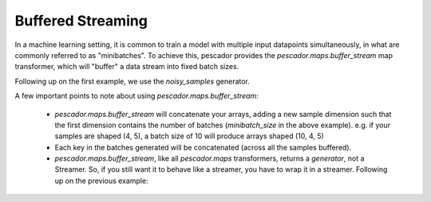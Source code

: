 .. _bufferedstreaming:

Buffered Streaming
==================

In a machine learning setting, it is common to train a model with multiple input datapoints simultaneously, in what are commonly referred to as "minibatches". To achieve this, pescador provides the `pescador.maps.buffer_stream` map transformer, which will "buffer" a data stream into fixed batch sizes.

Following up on the first example, we use the `noisy_samples` generator.

.. code-block:: python
    :linenos:

    import pescador

    # Create an initial streamer
    streamer = pescador.Streamer(noisy_samples, X[train], Y[train])

    minibatch_size = 128
    # Wrap your streamer
    buffered_sample_gen = pescador.maps.buffer_stream(streamer, minibatch_size)

    # Generate batches in exactly the same way as you would from the base streamer
    for batch in buffered_sample_gen:
        ...



A few important points to note about using `pescador.maps.buffer_stream`:

    - `pescador.maps.buffer_stream` will concatenate your arrays, adding a new sample dimension such that the first dimension contains the number of batches (`minibatch_size` in the above example). e.g. if your samples are shaped (4, 5), a batch size of 10 will produce arrays shaped (10, 4, 5)

    - Each key in the batches generated will be concatenated (across all the samples buffered).

    - `pescador.maps.buffer_stream`, like all `pescador.maps` transformers, returns a *generator*, not a Streamer. So, if you still want it to behave like a streamer, you have to wrap it in a streamer. Following up on the previous example:

.. code-block:: python
    :linenos:
    
    batch_streamer = pescador.Streamer(buffered_sample_gen)

    # Generate batches as a streamer:
    for batch in batch_streamer:
        # batch['X'].shape == (minibatch_size, ...)
        # batch['Y'].shape == (minibatch_size, 1)
        ...


    # Or, another way:
    batch_streamer = pescador.Streamer(pescador.buffer_stream, streamer, minibatch_size)
